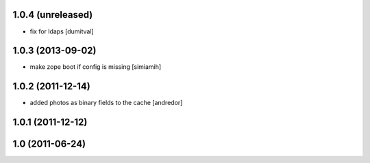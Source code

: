 1.0.4 (unreleased)
------------------
* fix for ldaps [dumitval]

1.0.3 (2013-09-02)
------------------
* make zope boot if config is missing [simiamih]

1.0.2 (2011-12-14)
------------------
* added photos as binary fields to the cache [andredor]

1.0.1 (2011-12-12)
------------------

1.0 (2011-06-24)
----------------
